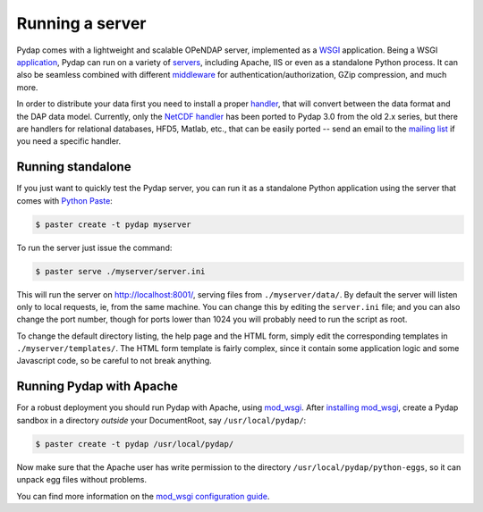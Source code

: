 Running a server
================

Pydap comes with a lightweight and scalable OPeNDAP server, implemented as a `WSGI <http://wsgi.org/>`_ application. Being a WSGI `application <http://wsgi.org/wsgi/Applications>`_, Pydap can run on a variety of `servers <http://wsgi.org/wsgi/Servers>`_, including Apache, IIS or even as a standalone Python process. It can also be seamless combined with different `middleware <http://wsgi.org/wsgi/Middleware_and_Utilities>`_ for authentication/authorization, GZip compression, and much more.

In order to distribute your data first you need to install a proper `handler <handlers.html>`_, that will convert between the data format and the DAP data model. Currently, only the `NetCDF handler <handlers.html#netcdf>`_ has been ported to Pydap 3.0 from the old 2.x series, but there are handlers for relational databases, HFD5, Matlab, etc., that can be easily ported -- send an email to the `mailing list <http://groups.google.com/group/pydap/>`_ if you need a specific handler.

Running standalone
------------------

If you just want to quickly test the Pydap server, you can run it as a standalone Python application using the server that comes with `Python Paste <http://pythonpaste.org/>`_:

.. code-block:: bash

    $ paster create -t pydap myserver

To run the server just issue the command:

.. code-block:: bash

    $ paster serve ./myserver/server.ini

This will run the server on http://localhost:8001/, serving files from ``./myserver/data/``. By default the server will listen only to local requests, ie, from the same machine. You can change this by editing the ``server.ini`` file; and you can also change the port number, though for ports lower than 1024 you will probably need to run the script as root.

To change the default directory listing, the help page and the HTML form, simply edit the corresponding templates in ``./myserver/templates/``. The HTML form template is fairly complex, since it contain some application logic and some Javascript code, so be careful to not break anything.

Running Pydap with Apache
-------------------------

For a robust deployment you should run Pydap with Apache, using `mod_wsgi <http://modwsgi.org/>`_. After `installing mod_wsgi <http://code.google.com/p/modwsgi/wiki/InstallationInstructions>`_, create a Pydap sandbox in a directory *outside* your DocumentRoot, say ``/usr/local/pydap/``:

.. code-block:: bash

    $ paster create -t pydap /usr/local/pydap/

Now make sure that the Apache user has write permission to the directory ``/usr/local/pydap/python-eggs``, so it can unpack egg files without problems.

You can find more information on the `mod_wsgi configuration guide <http://code.google.com/p/modwsgi/wiki/QuickConfigurationGuide>`_.

